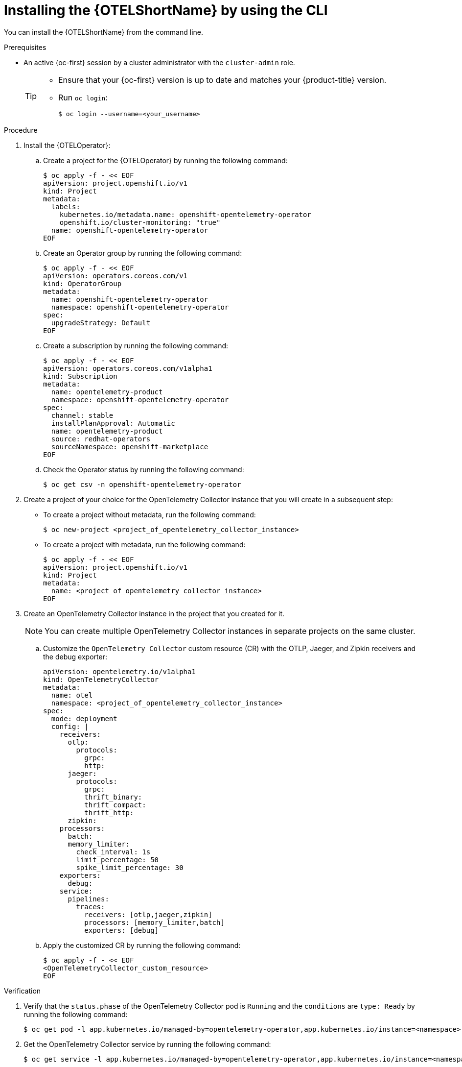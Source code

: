 // Module included in the following assemblies:
//
//* otel/otel-installing.adoc

:_content-type: PROCEDURE
[id="installing-otel-by-using-the-cli_{context}"]
= Installing the {OTELShortName} by using the CLI

You can install the {OTELShortName} from the command line.

.Prerequisites

* An active {oc-first} session by a cluster administrator with the `cluster-admin` role.
+
[TIP]
====
* Ensure that your {oc-first} version is up to date and matches your {product-title} version.

* Run `oc login`:
+
[source,terminal]
----
$ oc login --username=<your_username>
----
====

.Procedure

. Install the {OTELOperator}:

.. Create a project for the {OTELOperator} by running the following command:
+
[source,terminal]
----
$ oc apply -f - << EOF
apiVersion: project.openshift.io/v1
kind: Project
metadata:
  labels:
    kubernetes.io/metadata.name: openshift-opentelemetry-operator
    openshift.io/cluster-monitoring: "true"
  name: openshift-opentelemetry-operator
EOF
----

.. Create an Operator group by running the following command:
+
[source,terminal]
----
$ oc apply -f - << EOF
apiVersion: operators.coreos.com/v1
kind: OperatorGroup
metadata:
  name: openshift-opentelemetry-operator
  namespace: openshift-opentelemetry-operator
spec:
  upgradeStrategy: Default
EOF
----

.. Create a subscription by running the following command:
+
[source,terminal]
----
$ oc apply -f - << EOF
apiVersion: operators.coreos.com/v1alpha1
kind: Subscription
metadata:
  name: opentelemetry-product
  namespace: openshift-opentelemetry-operator
spec:
  channel: stable
  installPlanApproval: Automatic
  name: opentelemetry-product
  source: redhat-operators
  sourceNamespace: openshift-marketplace
EOF
----

.. Check the Operator status by running the following command:
+
[source,terminal]
----
$ oc get csv -n openshift-opentelemetry-operator
----

. Create a project of your choice for the OpenTelemetry Collector instance that you will create in a subsequent step:

** To create a project without metadata, run the following command:
+
[source,terminal]
----
$ oc new-project <project_of_opentelemetry_collector_instance>
----

** To create a project with metadata, run the following command:
+
[source,terminal]
----
$ oc apply -f - << EOF
apiVersion: project.openshift.io/v1
kind: Project
metadata:
  name: <project_of_opentelemetry_collector_instance>
EOF
----

. Create an OpenTelemetry Collector instance in the project that you created for it.
+
[NOTE]
====
You can create multiple OpenTelemetry Collector instances in separate projects on the same cluster.
====
+
.. Customize the `OpenTelemetry Collector` custom resource (CR)  with the OTLP, Jaeger, and Zipkin receivers and the debug exporter:
+
[source,yaml]
----
apiVersion: opentelemetry.io/v1alpha1
kind: OpenTelemetryCollector
metadata:
  name: otel
  namespace: <project_of_opentelemetry_collector_instance>
spec:
  mode: deployment
  config: |
    receivers:
      otlp:
        protocols:
          grpc:
          http:
      jaeger:
        protocols:
          grpc:
          thrift_binary:
          thrift_compact:
          thrift_http:
      zipkin:
    processors:
      batch:
      memory_limiter:
        check_interval: 1s
        limit_percentage: 50
        spike_limit_percentage: 30
    exporters:
      debug:
    service:
      pipelines:
        traces:
          receivers: [otlp,jaeger,zipkin]
          processors: [memory_limiter,batch]
          exporters: [debug]
----

.. Apply the customized CR by running the following command:
+
[source,terminal]
----
$ oc apply -f - << EOF
<OpenTelemetryCollector_custom_resource>
EOF
----


.Verification

. Verify that the `status.phase` of the OpenTelemetry Collector pod is `Running` and the `conditions` are `type: Ready` by running the following command:
+
[source,terminal]
----
$ oc get pod -l app.kubernetes.io/managed-by=opentelemetry-operator,app.kubernetes.io/instance=<namespace>.<instance_name> -o yaml
----

. Get the OpenTelemetry Collector service by running the following command:
+
[source,terminal]
----
$ oc get service -l app.kubernetes.io/managed-by=opentelemetry-operator,app.kubernetes.io/instance=<namespace>.<instance_name>
----
